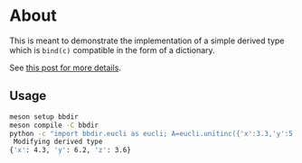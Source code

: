 * About
This is meant to demonstrate the implementation of a simple derived type which
is ~bind(c)~ compatible in the form of a dictionary.

See [[https://rgoswami.me/posts/cython-derivedtype-f2py/#python-c-and-fortran][this post for more details]].

** Usage
#+begin_src bash
meson setup bbdir
meson compile -C bbdir
python -c "import bbdir.eucli as eucli; A=eucli.unitinc({'x':3.3,'y':5.2,'z':2.6}); print(A)"
 Modifying derived type
{'x': 4.3, 'y': 6.2, 'z': 3.6}
#+end_src
